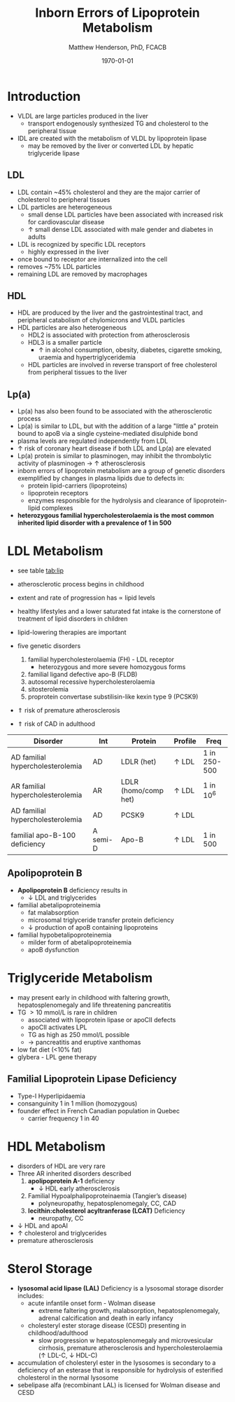 #+TITLE: Inborn Errors of Lipoprotein Metabolism
#+AUTHOR: Matthew Henderson, PhD, FCACB
#+DATE: \today

* Introduction
- VLDL are large particles produced in the liver
  - transport endogenously synthesized TG and cholesterol to the peripheral tissue
- IDL are created with the metabolism of VLDL by lipoprotein lipase
  - may be removed by the liver or converted LDL by hepatic triglyceride lipase
** LDL
- LDL contain ~45% cholesterol and they are the major carrier of
  cholesterol to peripheral tissues
- LDL particles are heterogeneous
  - small dense LDL particles have been associated with increased risk
    for cardiovascular disease
  - \uparrow small dense LDL associated with male gender and diabetes in adults
- LDL is recognized by specific LDL receptors
  - highly expressed in the liver
- once bound to receptor are internalized into the cell
- removes ~75% LDL particles
- remaining LDL are removed by macrophages
** HDL
- HDL are produced by the liver and the gastrointestinal tract, and
  peripheral catabolism of chylomicrons and VLDL particles
- HDL particles are also heterogeneous
  - HDL2 is associated with protection from atherosclerosis
  - HDL3 is a smaller particle
    - \uparrow in alcohol consumption, obesity, diabetes, cigarette
      smoking, uraemia and hypertriglyceridemia
  - HDL particles are involved in reverse transport of free
    cholesterol from peripheral tissues to the liver 
** Lp(a)
- Lp(a) has also been found to be associated with the atherosclerotic
  process
- Lp(a) is similar to LDL, but with the addition of a large "little a"
  protein bound to apoB via a single cysteine-mediated disulphide
  bond
- plasma levels are regulated independently from LDL
- \uparrow risk of coronary heart disease if both LDL and Lp(a) are
  elevated
- Lp(a) protein is similar to plasminogen, may inhibit the
  thrombolytic activity of plasminogen \to \uparrow atherosclerosis
- inborn errors of lipoprotein metabolism are a group of genetic
  disorders exemplified by changes in plasma lipids due to defects in:
  - protein lipid-carriers (lipoproteins)
  - lipoprotein receptors
  - enzymes responsible for the hydrolysis and clearance of
    lipoprotein-lipid complexes
- *heterozygous familial hypercholesterolaemia is the most common*
  *inherited lipid disorder with a prevalence of 1 in 500*

#+CAPTION[]:Lipid and Lipoprotein Metabolism
#+NAME: fig:lipid 
#+ATTR_LaTeX: :width 1.0\textwidth
[[file:./lipoprotein/figures/lipid_met.png]]

* LDL Metabolism
- see table [[tab:lip]]
- atherosclerotic process begins in childhood
- extent and rate of progression has \propto lipid levels
- healthy lifestyles and a lower saturated fat intake is the
  cornerstone of treatment of lipid disorders in children
- lipid-lowering therapies are important

- five genetic disorders
  1) familial hypercholesterolaemia (FH) - LDL receptor
     - heterozygous and more severe homozygous forms
  2) familial ligand defective apo-B (FLDB)
  3) autosomal recessive hypercholesterolaemia
  4) sitosterolemia
  5) proprotein convertase substilisin-like kexin type 9 (PCSK9)
- \Uparrow risk of premature atherosclerosis
- \Uparrow risk of CAD in adulthood

#+CAPTION[]:Selected disorders affecting low density lipoprotein metabolism
#+NAME: tab:lip
| Disorder                         | Int      | Protein              | Profile      | Freq         |
|----------------------------------+----------+----------------------+--------------+--------------|
| AD familial hypercholesterolemia | AD       | LDLR (het)           | \uparrow LDL | 1 in 250-500 |
| AR familial hypercholesterolemia | AR       | LDLR (homo/comp het) | \uparrow LDL | 1 in 10^6    |
| AD familial hypercholesterolemia | AD       | PCSK9                | \uparrow LDL |              |
| familial apo-B-100 deficiency    | A semi-D | Apo-B                | \uparrow LDL | 1 in 500     |

** Apolipoprotein B 
- *Apolipoprotein B* deficiency results in
  - \downarrow LDL and triglycerides

- familial abetalipoproteinemia
  - fat malabsorption
  - microsomal triglyceride transfer protein deficiency
  - \downarrow production of apoB containing lipoproteins

- familial hypobetalipoproteinemia
  - milder form of abetalipoproteinemia
  - apoB dysfunction

* Triglyceride Metabolism
- may present early in childhood with faltering growth,
  hepatosplenomegaly and life threatening pancreatitis
- TG \gt 10 mmol/L is rare in children
  - associated with lipoprotein lipase or apoCII defects
  - apoCII activates LPL
  - TG as high as 250 mmol/L possible
  - \to pancreatitis and eruptive xanthomas
- low fat diet (<10% fat)
- glybera - LPL gene therapy 

** Familial Lipoprotein Lipase Deficiency 
- Type-I Hyperlipidaemia
- consanguinity 1 in 1 million (homozygous)
- founder effect in French Canadian population in Quebec
  - carrier frequency 1 in 40
* HDL Metabolism
- disorders of HDL are very rare
- Three AR inherited disorders described
  1) *apolipoprotein A-1* deficiency
     - \downarrow HDL early atherosclerosis
  2) Familial Hypoalphalipoproteinaemia (Tangier’s disease)
     - polyneuropathy, hepatosplenomegaly, CC, CAD
  3) *lecithin:cholesterol acyltranferase (LCAT)* Deficiency
     - neuropathy, CC
- \downarrow HDL and apoAI
- \uparrow cholesterol and triglycerides
- premature atherosclerosis

* Sterol Storage
- *lysosomal acid lipase (LAL)* Deficiency is a lysosomal storage
  disorder includes:
  - acute infantile onset form - Wolman disease
    - extreme faltering growth, malabsorption, hepatosplenomegaly,
      adrenal calcification and death in early infancy
  - cholesteryl ester storage disease (CESD) presenting in childhood/adulthood
    - slow progression w hepatosplenomegaly and microvesicular
      cirrhosis, premature atherosclerosis and hypercholesterolaemia
      (\uparrow LDL-C, \downarrow HDL-C)
- accumulation of cholesteryl ester in the lysosomes is secondary to a
  deficiency of an esterase that is responsible for hydrolysis of
  esterified cholesterol in the normal lysosome
- sebelipase alfa (recombinant LAL) is licensed for Wolman disease and
  CESD

